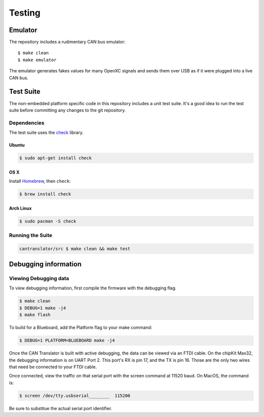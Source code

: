 =========
Testing
=========

Emulator
=========

The repository includes a rudimentary CAN bus emulator:

::

    $ make clean
    $ make emulator

The emulator generates fakes values for many OpenXC signals and sends
them over USB as if it were plugged into a live CAN bus.

Test Suite
===========

The non-embedded platform specific code in this repository includes a unit test
suite. It's a good idea to run the test suite before committing any changes to
the git repository.

Dependencies
------------

The test suite uses the `check <http://check.sourceforge.net>`_ library.

Ubuntu
~~~~~~~~~~

.. code-block:: sh

    $ sudo apt-get install check

OS X
~~~~~~~~~~

Install `Homebrew`_, then ``check``:

.. code-block:: sh

    $ brew install check

Arch Linux
~~~~~~~~~~

.. code-block:: sh

    $ sudo pacman -S check

Running the Suite
-----------------

.. code-block:: sh

    cantranslator/src $ make clean && make test

.. _`Homebrew`: http://mxcl.github.com/homebrew/

Debugging information
=====================

Viewing Debugging data
----------------------

To view debugging information, first compile the firmware with the
debugging flag.

.. code-block:: sh

    $ make clean
    $ DEBUG=1 make -j4
    $ make flash

To build for a Blueboard, add the Platform flag to your make command:

.. code-block:: sh

    $ DEBUG=1 PLATFORM=BLUEBOARD make -j4

Once the CAN Translator is built with active debugging, the data can
be viewed via an FTDI cable.  On the chipKit Max32, the debugging
information is on UART Port 2.  This port's RX is pin 17, and the TX
is pin 16.  Those are the only two wires that need be connected to
your FTDI cable.

Once connected, view the traffic on that serial port with the screen
command at 11520 baud.  On MacOS, the command is:

.. code-block:: sh

    $ screen /dev/tty.usbserial________  115200

Be sure to substitue the actual serial port identifier.
